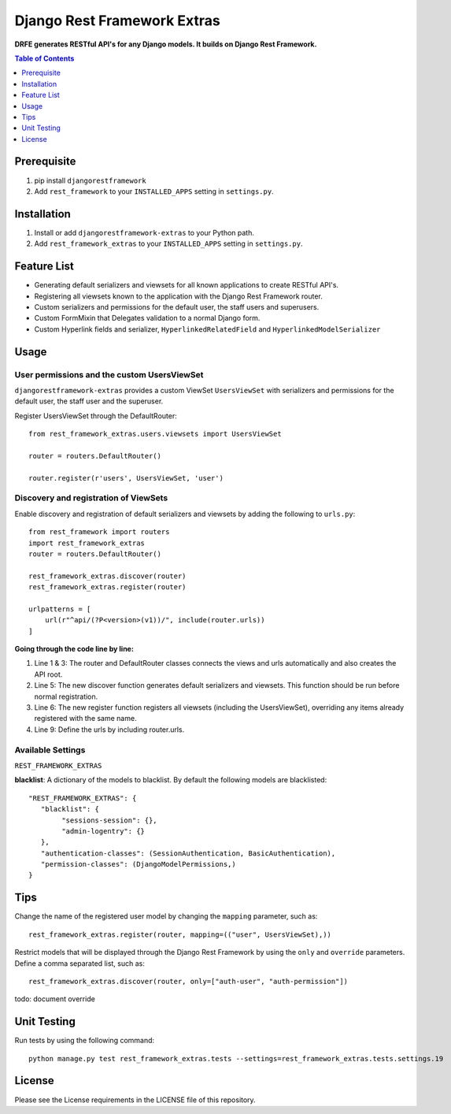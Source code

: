 Django Rest Framework Extras
############################
.. image:: https://travis-ci.org/praekelt/djangorestframework-extras.svg?branch=develop
    :target: https://travis-ci.org/praekelt/djangorestframework-extras?branch=develop
.. image:: https://coveralls.io/repos/github/praekelt/djangorestframework-extras/badge.svg
    :target: https://coveralls.io/github/praekelt/djangorestframework-extras

**DRFE generates RESTful API's for any Django models. It builds on Django Rest Framework.**

.. contents:: Table of Contents
   :depth: 1

Prerequisite
============
#. pip install ``djangorestframework``

#. Add ``rest_framework`` to your ``INSTALLED_APPS`` setting in ``settings.py``.


Installation
============

#. Install or add ``djangorestframework-extras`` to your Python path.

#. Add ``rest_framework_extras`` to your ``INSTALLED_APPS`` setting in ``settings.py``.


Feature List
============

- Generating default serializers and viewsets for all known applications to create RESTful API's.
- Registering all viewsets known to the application with the Django Rest Framework router.
- Custom serializers and permissions for the default user, the staff users and superusers.
- Custom FormMixin that Delegates validation to a normal Django form.
- Custom Hyperlink fields and serializer, ``HyperlinkedRelatedField`` and ``HyperlinkedModelSerializer``


Usage
=====

User permissions and the custom UsersViewSet
--------------------------------------------

``djangorestframework-extras`` provides a custom ViewSet ``UsersViewSet`` with serializers and permissions for the default user, the staff user and the superuser.

Register UsersViewSet through the DefaultRouter::

    from rest_framework_extras.users.viewsets import UsersViewSet

    router = routers.DefaultRouter()

    router.register(r'users', UsersViewSet, 'user')

Discovery and registration of ViewSets
--------------------------------------

Enable discovery and registration of default serializers and viewsets by adding the following to ``urls.py``::

    from rest_framework import routers
    import rest_framework_extras
    router = routers.DefaultRouter()

    rest_framework_extras.discover(router)
    rest_framework_extras.register(router)

    urlpatterns = [
        url(r"^api/(?P<version>(v1))/", include(router.urls))
    ]

**Going through the code line by line:**

#. Line 1 & 3: The router and DefaultRouter classes connects the views and urls automatically and also creates the API root.
#. Line 5: The new discover function generates default serializers and viewsets. This function should be run before normal registration.
#. Line 6: The new register function registers all viewsets (including the UsersViewSet), overriding any items already registered with the same name.
#. Line 9: Define the urls by including router.urls.

Available Settings
------------------

``REST_FRAMEWORK_EXTRAS``

**blacklist**: A dictionary of the models to blacklist. By default the following models are blacklisted::

   "REST_FRAMEWORK_EXTRAS": {
      "blacklist": {
           "sessions-session": {},
           "admin-logentry": {}
      },
      "authentication-classes": (SessionAuthentication, BasicAuthentication),
      "permission-classes": (DjangoModelPermissions,)
   }

Tips
====

Change the name of the registered user model by changing the ``mapping`` parameter, such as::

    rest_framework_extras.register(router, mapping=(("user", UsersViewSet),))

Restrict models that will be displayed through the Django Rest Framework by using the ``only`` and ``override`` parameters. Define a comma separated list, such as::

    rest_framework_extras.discover(router, only=["auth-user", "auth-permission"])

todo: document override

Unit Testing
============

Run tests by using the following command::

    python manage.py test rest_framework_extras.tests --settings=rest_framework_extras.tests.settings.19

License
=======

Please see the License requirements in the LICENSE file of this repository.

